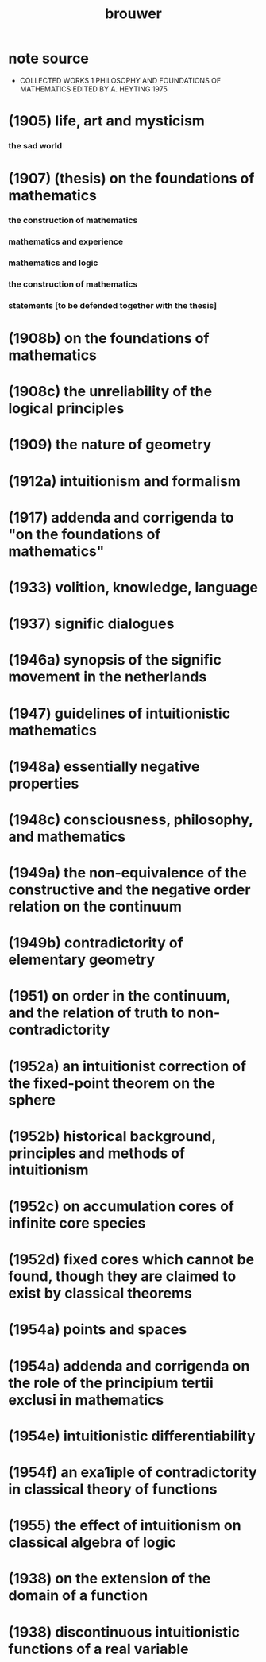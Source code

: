 #+title: brouwer

* note source
  * COLLECTED WORKS 1
    PHILOSOPHY AND FOUNDATIONS OF MATHEMATICS
    EDITED BY A. HEYTING 1975
* (1905) life, art and mysticism
*** the sad world
* (1907) (thesis) on the foundations of mathematics
*** the construction of mathematics
*** mathematics and experience
*** mathematics and logic
*** the construction of mathematics
*** statements [to be defended together with the thesis]
* (1908b) on the foundations of mathematics
* (1908c) the unreliability of the logical principles
* (1909) the nature of geometry
* (1912a) intuitionism and formalism
* (1917) addenda and corrigenda to "on the foundations of mathematics"
* (1933) volition, knowledge, language
* (1937) signific dialogues
* (1946a) synopsis of the signific movement in the netherlands
* (1947) guidelines of intuitionistic mathematics
* (1948a) essentially negative properties
* (1948c) consciousness, philosophy, and mathematics
* (1949a) the non-equivalence of the constructive and the negative order relation on the continuum
* (1949b) contradictority of elementary geometry
* (1951) on order in the continuum, and the relation of truth to non-contradictority
* (1952a) an intuitionist correction of the fixed-point theorem on the sphere
* (1952b) historical background, principles and methods of intuitionism
* (1952c) on accumulation cores of infinite core species
* (1952d) fixed cores which cannot be found, though they are claimed to exist by classical theorems
* (1954a) points and spaces
* (1954a) addenda and corrigenda on the role of the principium tertii exclusi in mathematics
* (1954e) intuitionistic differentiability
* (1954f) an exa1iple of contradictority in classical theory of functions
* (1955) the effect of intuitionism on classical algebra of logic
* (1938) on the extension of the domain of a function
* (1938) discontinuous intuitionistic functions of a real variable
